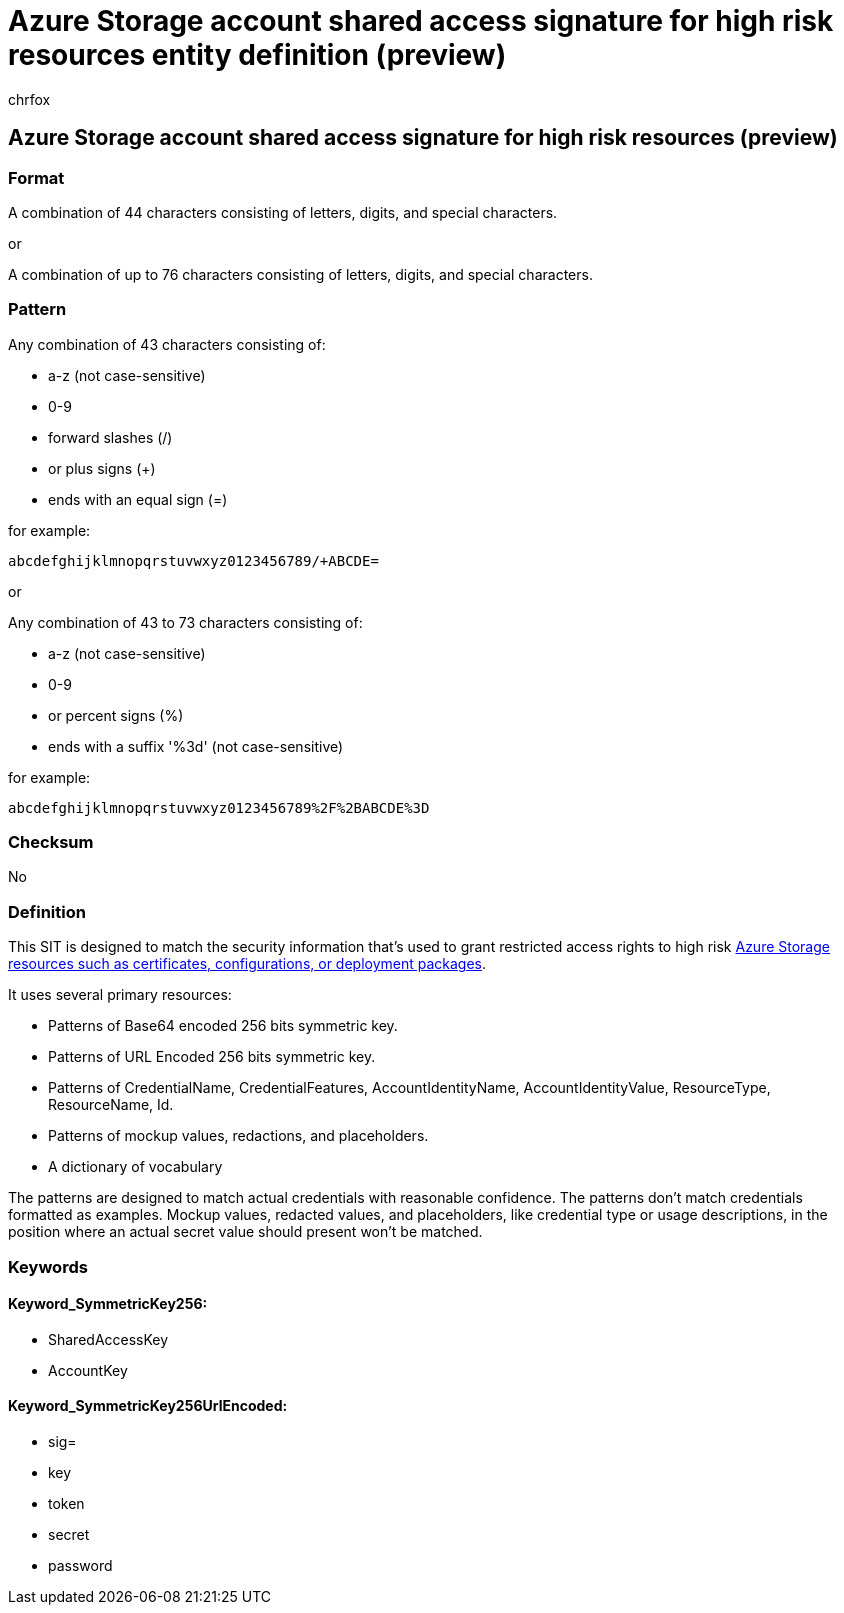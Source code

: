 = Azure Storage account shared access signature for high risk resources entity definition (preview)
:audience: Admin
:author: chrfox
:description: Azure Storage account shared access signature for high risk resources sensitive information type entity definition.
:f1.keywords: ["CSH"]
:f1_keywords: ["ms.o365.cc.UnifiedDLPRuleContainsSensitiveInformation"]
:feedback_system: None
:hideEdit: true
:manager: laurawi
:ms.author: chrfox
:ms.collection: ["M365-security-compliance"]
:ms.date:
:ms.localizationpriority: medium
:ms.service: O365-seccomp
:ms.topic: reference
:recommendations: false
:search.appverid: MET150

== Azure Storage account shared access signature for high risk resources (preview)

=== Format

A combination of 44 characters consisting of letters, digits, and special characters.

or

A combination of up to 76 characters consisting of letters, digits, and special characters.

=== Pattern

Any combination of 43 characters consisting of:

* a-z (not case-sensitive)
* 0-9
* forward slashes (/)
* or plus signs (+)
* ends with an equal sign (=)

for example:

`abcdefghijklmnopqrstuvwxyz0123456789/+ABCDE=`

or

Any combination of 43 to 73 characters consisting of:

* a-z (not case-sensitive)
* 0-9
* or percent signs (%)
* ends with a suffix '%3d' (not case-sensitive)

for example:

`abcdefghijklmnopqrstuvwxyz0123456789%2F%2BABCDE%3D`

=== Checksum

No

=== Definition

This SIT is designed to match the security information that's used to grant restricted access rights to high risk link:/rest/api/storageservices/delegate-access-with-shared-access-signature[Azure Storage resources such as certificates, configurations, or deployment packages].

It uses several primary resources:

* Patterns of Base64 encoded 256 bits symmetric key.
* Patterns of URL Encoded 256 bits symmetric key.
* Patterns of CredentialName, CredentialFeatures, AccountIdentityName, AccountIdentityValue, ResourceType, ResourceName, Id.
* Patterns of mockup values, redactions, and placeholders.
* A dictionary of vocabulary

The patterns are designed to match actual credentials with reasonable confidence.
The patterns don't match credentials formatted as examples.
Mockup values, redacted values, and placeholders, like credential type or usage descriptions, in the position where an actual secret value should present won't be matched.

=== Keywords

==== Keyword_SymmetricKey256:

* SharedAccessKey
* AccountKey

==== Keyword_SymmetricKey256UrlEncoded:

* sig=
* key
* token
* secret
* password
